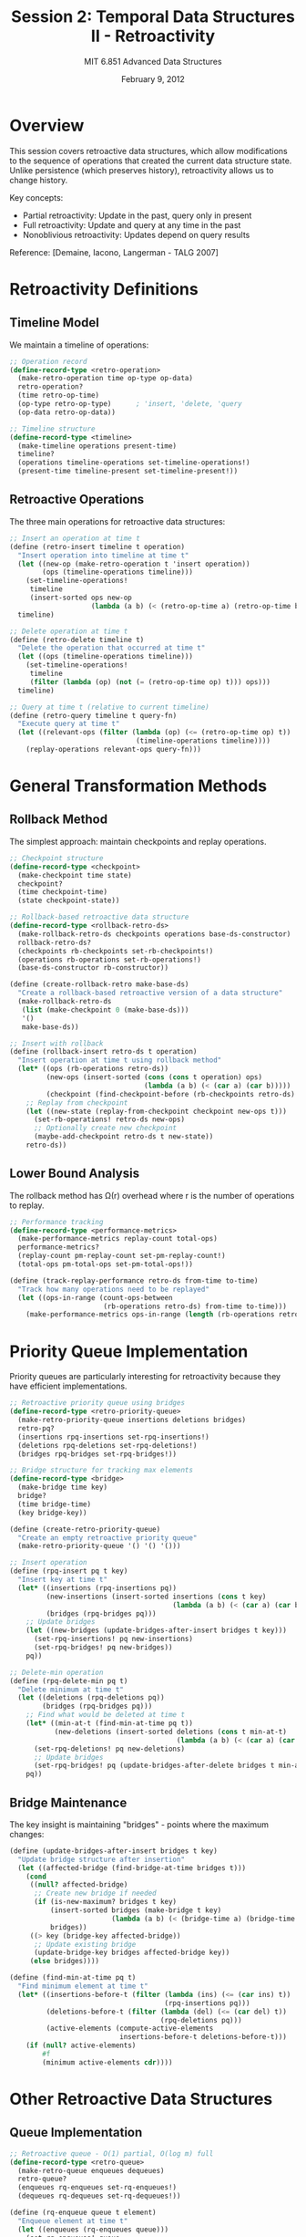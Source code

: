 #+TITLE: Session 2: Temporal Data Structures II - Retroactivity
#+AUTHOR: MIT 6.851 Advanced Data Structures
#+DATE: February 9, 2012
#+PROPERTY: header-args:scheme :tangle ../src/retroactive.scm :mkdirp yes

* Overview

This session covers retroactive data structures, which allow modifications to the sequence of operations that created the current data structure state. Unlike persistence (which preserves history), retroactivity allows us to change history.

Key concepts:
- Partial retroactivity: Update in the past, query only in present
- Full retroactivity: Update and query at any time in the past
- Nonoblivious retroactivity: Updates depend on query results

Reference: [Demaine, Iacono, Langerman - TALG 2007]

* Retroactivity Definitions

** Timeline Model

We maintain a timeline of operations:

#+BEGIN_SRC scheme
;; Operation record
(define-record-type <retro-operation>
  (make-retro-operation time op-type op-data)
  retro-operation?
  (time retro-op-time)
  (op-type retro-op-type)      ; 'insert, 'delete, 'query
  (op-data retro-op-data))

;; Timeline structure
(define-record-type <timeline>
  (make-timeline operations present-time)
  timeline?
  (operations timeline-operations set-timeline-operations!)
  (present-time timeline-present set-timeline-present!))
#+END_SRC

** Retroactive Operations

The three main operations for retroactive data structures:

#+BEGIN_SRC scheme
;; Insert an operation at time t
(define (retro-insert timeline t operation)
  "Insert operation into timeline at time t"
  (let ((new-op (make-retro-operation t 'insert operation))
        (ops (timeline-operations timeline)))
    (set-timeline-operations! 
     timeline 
     (insert-sorted ops new-op 
                    (lambda (a b) (< (retro-op-time a) (retro-op-time b))))))
  timeline)

;; Delete operation at time t
(define (retro-delete timeline t)
  "Delete the operation that occurred at time t"
  (let ((ops (timeline-operations timeline)))
    (set-timeline-operations!
     timeline
     (filter (lambda (op) (not (= (retro-op-time op) t))) ops)))
  timeline)

;; Query at time t (relative to current timeline)
(define (retro-query timeline t query-fn)
  "Execute query at time t"
  (let ((relevant-ops (filter (lambda (op) (<= (retro-op-time op) t))
                               (timeline-operations timeline))))
    (replay-operations relevant-ops query-fn)))
#+END_SRC

* General Transformation Methods

** Rollback Method

The simplest approach: maintain checkpoints and replay operations.

#+BEGIN_SRC scheme
;; Checkpoint structure
(define-record-type <checkpoint>
  (make-checkpoint time state)
  checkpoint?
  (time checkpoint-time)
  (state checkpoint-state))

;; Rollback-based retroactive data structure
(define-record-type <rollback-retro-ds>
  (make-rollback-retro-ds checkpoints operations base-ds-constructor)
  rollback-retro-ds?
  (checkpoints rb-checkpoints set-rb-checkpoints!)
  (operations rb-operations set-rb-operations!)
  (base-ds-constructor rb-constructor))

(define (create-rollback-retro make-base-ds)
  "Create a rollback-based retroactive version of a data structure"
  (make-rollback-retro-ds 
   (list (make-checkpoint 0 (make-base-ds)))
   '()
   make-base-ds))

;; Insert with rollback
(define (rollback-insert retro-ds t operation)
  "Insert operation at time t using rollback method"
  (let* ((ops (rb-operations retro-ds))
         (new-ops (insert-sorted (cons (cons t operation) ops)
                                 (lambda (a b) (< (car a) (car b)))))
         (checkpoint (find-checkpoint-before (rb-checkpoints retro-ds) t)))
    ;; Replay from checkpoint
    (let ((new-state (replay-from-checkpoint checkpoint new-ops t)))
      (set-rb-operations! retro-ds new-ops)
      ;; Optionally create new checkpoint
      (maybe-add-checkpoint retro-ds t new-state))
    retro-ds))
#+END_SRC

** Lower Bound Analysis

The rollback method has Ω(r) overhead where r is the number of operations to replay.

#+BEGIN_SRC scheme
;; Performance tracking
(define-record-type <performance-metrics>
  (make-performance-metrics replay-count total-ops)
  performance-metrics?
  (replay-count pm-replay-count set-pm-replay-count!)
  (total-ops pm-total-ops set-pm-total-ops!))

(define (track-replay-performance retro-ds from-time to-time)
  "Track how many operations need to be replayed"
  (let ((ops-in-range (count-ops-between 
                       (rb-operations retro-ds) from-time to-time)))
    (make-performance-metrics ops-in-range (length (rb-operations retro-ds)))))
#+END_SRC

* Priority Queue Implementation

Priority queues are particularly interesting for retroactivity because they have efficient implementations.

#+BEGIN_SRC scheme
;; Retroactive priority queue using bridges
(define-record-type <retro-priority-queue>
  (make-retro-priority-queue insertions deletions bridges)
  retro-pq?
  (insertions rpq-insertions set-rpq-insertions!)
  (deletions rpq-deletions set-rpq-deletions!)
  (bridges rpq-bridges set-rpq-bridges!))

;; Bridge structure for tracking max elements
(define-record-type <bridge>
  (make-bridge time key)
  bridge?
  (time bridge-time)
  (key bridge-key))

(define (create-retro-priority-queue)
  "Create an empty retroactive priority queue"
  (make-retro-priority-queue '() '() '()))

;; Insert operation
(define (rpq-insert pq t key)
  "Insert key at time t"
  (let* ((insertions (rpq-insertions pq))
         (new-insertions (insert-sorted insertions (cons t key)
                                        (lambda (a b) (< (car a) (car b)))))
         (bridges (rpq-bridges pq)))
    ;; Update bridges
    (let ((new-bridges (update-bridges-after-insert bridges t key)))
      (set-rpq-insertions! pq new-insertions)
      (set-rpq-bridges! pq new-bridges))
    pq))

;; Delete-min operation  
(define (rpq-delete-min pq t)
  "Delete minimum at time t"
  (let ((deletions (rpq-deletions pq))
        (bridges (rpq-bridges pq)))
    ;; Find what would be deleted at time t
    (let* ((min-at-t (find-min-at-time pq t))
           (new-deletions (insert-sorted deletions (cons t min-at-t)
                                         (lambda (a b) (< (car a) (car b))))))
      (set-rpq-deletions! pq new-deletions)
      ;; Update bridges
      (set-rpq-bridges! pq (update-bridges-after-delete bridges t min-at-t)))
    pq))
#+END_SRC

** Bridge Maintenance

The key insight is maintaining "bridges" - points where the maximum changes:

#+BEGIN_SRC scheme
(define (update-bridges-after-insert bridges t key)
  "Update bridge structure after insertion"
  (let ((affected-bridge (find-bridge-at-time bridges t)))
    (cond
     ((null? affected-bridge) 
      ;; Create new bridge if needed
      (if (is-new-maximum? bridges t key)
          (insert-sorted bridges (make-bridge t key)
                         (lambda (a b) (< (bridge-time a) (bridge-time b))))
          bridges))
     ((> key (bridge-key affected-bridge))
      ;; Update existing bridge
      (update-bridge-key bridges affected-bridge key))
     (else bridges))))

(define (find-min-at-time pq t)
  "Find minimum element at time t"
  (let* ((insertions-before-t (filter (lambda (ins) (<= (car ins) t))
                                      (rpq-insertions pq)))
         (deletions-before-t (filter (lambda (del) (<= (car del) t))
                                     (rpq-deletions pq)))
         (active-elements (compute-active-elements 
                           insertions-before-t deletions-before-t)))
    (if (null? active-elements)
        #f
        (minimum active-elements cdr))))
#+END_SRC

* Other Retroactive Data Structures

** Queue Implementation

#+BEGIN_SRC scheme
;; Retroactive queue - O(1) partial, O(log m) full
(define-record-type <retro-queue>
  (make-retro-queue enqueues dequeues)
  retro-queue?
  (enqueues rq-enqueues set-rq-enqueues!)
  (dequeues rq-dequeues set-rq-dequeues!))

(define (rq-enqueue queue t element)
  "Enqueue element at time t"
  (let ((enqueues (rq-enqueues queue)))
    (set-rq-enqueues! queue 
                      (insert-sorted enqueues (cons t element)
                                     (lambda (a b) (< (car a) (car b)))))
    queue))

(define (rq-dequeue queue t)
  "Dequeue at time t"
  (let ((dequeues (rq-dequeues queue)))
    (set-rq-dequeues! queue
                      (insert-sorted dequeues t <))
    queue))

(define (rq-query queue t)
  "Get queue state at time t"
  (let* ((enqueues-before (filter (lambda (e) (<= (car e) t))
                                  (rq-enqueues queue)))
         (dequeues-before (filter (lambda (d) (<= d t))
                                  (rq-dequeues queue)))
         (num-dequeues (length dequeues-before)))
    ;; Queue contains elements that were enqueued but not yet dequeued
    (drop enqueues-before num-dequeues)))
#+END_SRC

** Deque (Double-ended Queue)

#+BEGIN_SRC scheme
;; Retroactive deque - O(log m) for all operations
(define-record-type <retro-deque>
  (make-retro-deque front-ops back-ops)
  retro-deque?
  (front-ops rd-front-ops set-rd-front-ops!)
  (back-ops rd-back-ops set-rd-back-ops!))

(define (rd-push-front deque t element)
  "Push element to front at time t"
  (let ((front-ops (rd-front-ops deque)))
    (set-rd-front-ops! deque
                       (insert-sorted front-ops (list t 'push element)
                                      (lambda (a b) (< (car a) (car b)))))
    deque))

(define (rd-push-back deque t element)
  "Push element to back at time t"
  (let ((back-ops (rd-back-ops deque)))
    (set-rd-back-ops! deque
                      (insert-sorted back-ops (list t 'push element)
                                     (lambda (a b) (< (car a) (car b)))))
    deque))
#+END_SRC

** Union-Find

Union-Find with full retroactivity in O(log m) time:

#+BEGIN_SRC scheme
;; Retroactive union-find (incremental connectivity)
(define-record-type <retro-union-find>
  (make-retro-union-find unions finds)
  retro-uf?
  (unions ruf-unions set-ruf-unions!)
  (finds ruf-finds set-ruf-finds!))

(define (ruf-union uf t x y)
  "Union x and y at time t"
  (let ((unions (ruf-unions uf)))
    (set-ruf-unions! uf
                     (insert-sorted unions (list t x y)
                                    (lambda (a b) (< (car a) (car b)))))
    uf))

(define (ruf-find uf t x query-time)
  "Find representative of x at query-time, given operation at time t"
  (let ((unions-before (filter (lambda (u) (<= (car u) query-time))
                               (ruf-unions uf))))
    (compute-representative x unions-before)))
#+END_SRC

* Nonoblivious Retroactivity

In nonoblivious retroactivity, the algorithm's behavior depends on query results:

#+BEGIN_SRC scheme
;; Example: Priority queue in Dijkstra's algorithm
(define-record-type <nonoblivious-retro-ds>
  (make-nonoblivious-retro-ds timeline queries error-corrections)
  nonoblivious-retro-ds?
  (timeline nrd-timeline)
  (queries nrd-queries set-nrd-queries!)
  (error-corrections nrd-corrections set-nrd-corrections!))

(define (nonoblivious-update ds t operation)
  "Update that may invalidate future queries"
  (let* ((affected-queries (find-affected-queries (nrd-queries ds) t))
         (corrections (compute-corrections affected-queries operation)))
    ;; Apply corrections in time order
    (for-each (lambda (correction)
                (apply-correction ds correction))
              (sort corrections (lambda (a b) (< (correction-time a)
                                                 (correction-time b)))))
    ds))
#+END_SRC

* Utility Functions

#+BEGIN_SRC scheme
;; Helper functions for retroactive data structures

(define (insert-sorted lst item less?)
  "Insert item into sorted list maintaining order"
  (cond
   ((null? lst) (list item))
   ((less? item (car lst)) (cons item lst))
   (else (cons (car lst) (insert-sorted (cdr lst) item less?)))))

(define (replay-operations operations initial-state)
  "Replay a sequence of operations from initial state"
  (fold (lambda (op state)
          (apply-operation op state))
        initial-state
        operations))

(define (count-ops-between operations from-time to-time)
  "Count operations in time range"
  (length (filter (lambda (op)
                    (and (>= (retro-op-time op) from-time)
                         (<= (retro-op-time op) to-time)))
                  operations)))

(define (find-checkpoint-before checkpoints time)
  "Find the latest checkpoint before given time"
  (let ((valid-checkpoints (filter (lambda (cp)
                                     (<= (checkpoint-time cp) time))
                                   checkpoints)))
    (if (null? valid-checkpoints)
        (error "No checkpoint found before time" time)
        (maximum valid-checkpoints checkpoint-time))))

(define (compute-active-elements insertions deletions)
  "Compute elements that are inserted but not deleted"
  (let ((deleted-elements (map cdr deletions)))
    (filter (lambda (ins)
              (not (member (cdr ins) deleted-elements)))
            insertions)))
#+END_SRC

* Performance Summary

| Data Structure | Partial Retroactivity | Full Retroactivity | Reference |
|----------------+-----------------------+--------------------+-----------|
| Stack/Queue    | O(1)                  | O(log m)           | General   |
| Deque          | O(log m)              | O(log m)           | General   |
| Priority Queue | O(log m)              | O(√m log m)        | Special   |
| Union-Find     | O(log m)              | O(log m)           | Special   |
| Successor      | O(log m)              | O(log² m)          | Search    |

Where m is the number of operations in the timeline.

* References

1. Demaine, E. D., Iacono, J., & Langerman, S. (2007). Retroactive data structures. ACM Transactions on Algorithms.
2. Acar, U. A., Blelloch, G. E., & Tangwongsan, K. (2009). Non-oblivious retroactivity.
3. Giora, Y., & Kaplan, H. (2009). Optimal dynamic vertical ray shooting in rectilinear planar subdivisions.